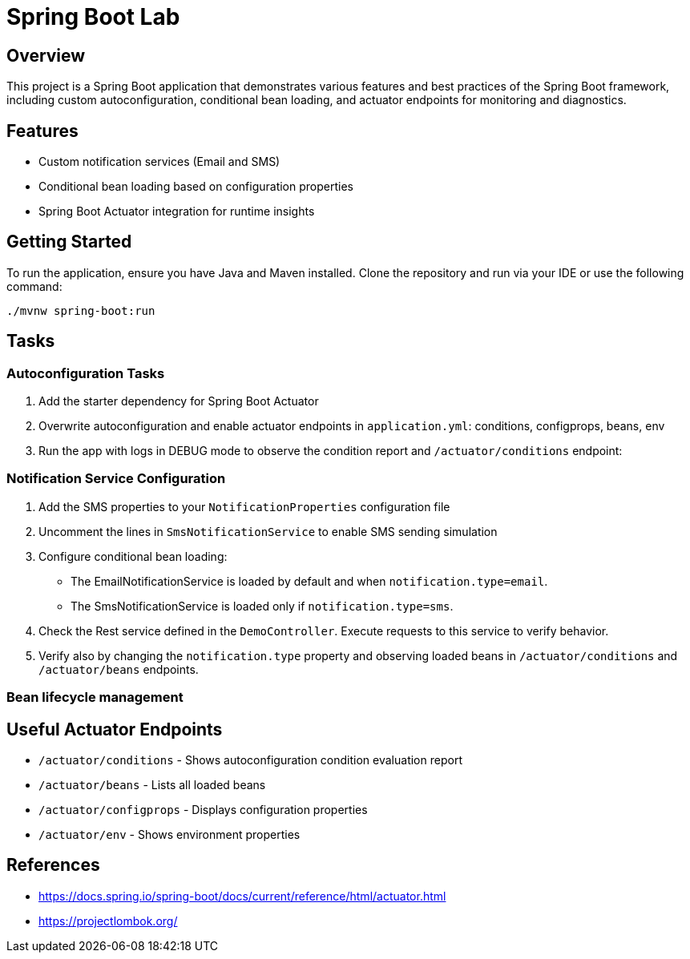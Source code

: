 = Spring Boot Lab

== Overview
This project is a Spring Boot application that demonstrates various features and best practices of the Spring Boot framework, including custom autoconfiguration, conditional bean loading, and actuator endpoints for monitoring and diagnostics.

== Features
* Custom notification services (Email and SMS)
* Conditional bean loading based on configuration properties
* Spring Boot Actuator integration for runtime insights

== Getting Started
To run the application, ensure you have Java and Maven installed. Clone the repository and run via your IDE or use the following command:

[source,shell]
----
./mvnw spring-boot:run
----
== Tasks

=== Autoconfiguration Tasks

. Add the starter dependency for Spring Boot Actuator

. Overwrite autoconfiguration and enable actuator endpoints in `application.yml`: conditions, configprops, beans, env

. Run the app with logs in DEBUG mode to observe the condition report and `/actuator/conditions` endpoint:

=== Notification Service Configuration

. Add the SMS properties to your `NotificationProperties` configuration file

. Uncomment the lines in `SmsNotificationService` to enable SMS sending simulation

. Configure conditional bean loading:
  * The EmailNotificationService is loaded by default and when `notification.type=email`.
  * The SmsNotificationService is loaded only if `notification.type=sms`.

. Check the Rest service defined in the `DemoController`. Execute requests to this service to verify behavior.

. Verify also by changing the `notification.type` property and observing loaded beans in `/actuator/conditions` and `/actuator/beans` endpoints.

=== Bean lifecycle management


== Useful Actuator Endpoints
* `/actuator/conditions` - Shows autoconfiguration condition evaluation report
* `/actuator/beans` - Lists all loaded beans
* `/actuator/configprops` - Displays configuration properties
* `/actuator/env` - Shows environment properties

== References
* https://docs.spring.io/spring-boot/docs/current/reference/html/actuator.html
* https://projectlombok.org/

